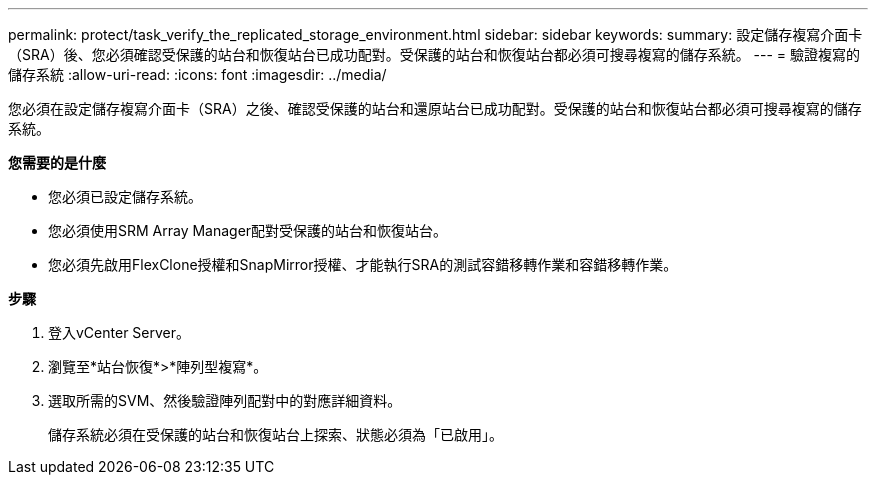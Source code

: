 ---
permalink: protect/task_verify_the_replicated_storage_environment.html 
sidebar: sidebar 
keywords:  
summary: 設定儲存複寫介面卡（SRA）後、您必須確認受保護的站台和恢復站台已成功配對。受保護的站台和恢復站台都必須可搜尋複寫的儲存系統。 
---
= 驗證複寫的儲存系統
:allow-uri-read: 
:icons: font
:imagesdir: ../media/


[role="lead"]
您必須在設定儲存複寫介面卡（SRA）之後、確認受保護的站台和還原站台已成功配對。受保護的站台和恢復站台都必須可搜尋複寫的儲存系統。

*您需要的是什麼*

* 您必須已設定儲存系統。
* 您必須使用SRM Array Manager配對受保護的站台和恢復站台。
* 您必須先啟用FlexClone授權和SnapMirror授權、才能執行SRA的測試容錯移轉作業和容錯移轉作業。


*步驟*

. 登入vCenter Server。
. 瀏覽至*站台恢復*>*陣列型複寫*。
. 選取所需的SVM、然後驗證陣列配對中的對應詳細資料。
+
儲存系統必須在受保護的站台和恢復站台上探索、狀態必須為「已啟用」。


